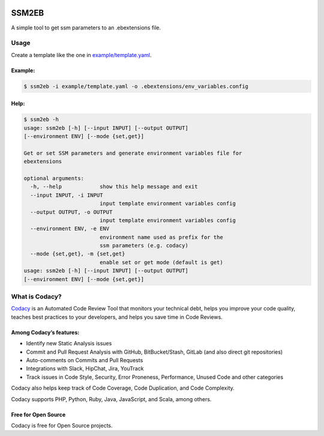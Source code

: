 .. image:: https://api.codacy.com/project/badge/Grade/f557a65b337b45a5977533f6ba82492b
   :target: https://www.codacy.com?utm_source=github.com&utm_medium=referral&utm_content=codacy/ssm2eb&utm_campaign=Badge_Grade

.. image:: https://circleci.com/gh/codacy/ssm2eb.svg?style=svg&circle-token=58eb00693898fe2f4d7d7e475d3d7eeb0bf60c16
    :target: https://circleci.com/gh/codacy/ssm2eb

.. image:: https://pypip.in/v/ssm2eb/badge.svg
    :target: https://pypi.org/project/ssm2eb/
    :alt: Latest PyPI version

======
SSM2EB
======

A simple tool to get ssm parameters to an .ebextensions file.

-----
Usage
-----

Create a template like the one in `<example/template.yaml>`_.

^^^^^^^^^^^^^^^^^^^^^^^^
Example:
^^^^^^^^^^^^^^^^^^^^^^^^

.. code-block:: bash

    $ ssm2eb -i example/template.yaml -o .ebextensions/env_variables.config

^^^^^^^^^^^^^^^^^^^^^^^^
Help:
^^^^^^^^^^^^^^^^^^^^^^^^

.. code-block:: bash

    $ ssm2eb -h
    usage: ssm2eb [-h] [--input INPUT] [--output OUTPUT]
    [--environment ENV] [--mode {set,get}]

    Get or set SSM parameters and generate environment variables file for
    ebextensions

    optional arguments:
      -h, --help            show this help message and exit
      --input INPUT, -i INPUT
                            input template environment variables config
      --output OUTPUT, -o OUTPUT
                            input template environment variables config
      --environment ENV, -e ENV
                            environment name used as prefix for the
                            ssm parameters (e.g. codacy)
      --mode {set,get}, -m {set,get}
                            enable set or get mode (default is get)
    usage: ssm2eb [-h] [--input INPUT] [--output OUTPUT]
    [--environment ENV] [--mode {set,get}]

---------------
What is Codacy?
---------------

`Codacy <https://www.codacy.com/>`__ is an Automated Code Review Tool
that monitors your technical debt, helps you improve your code quality,
teaches best practices to your developers, and helps you save time in
Code Reviews.

^^^^^^^^^^^^^^^^^^^^^^^^
Among Codacy’s features:
^^^^^^^^^^^^^^^^^^^^^^^^

-  Identify new Static Analysis issues
-  Commit and Pull Request Analysis with GitHub, BitBucket/Stash, GitLab
   (and also direct git repositories)
-  Auto-comments on Commits and Pull Requests
-  Integrations with Slack, HipChat, Jira, YouTrack
-  Track issues in Code Style, Security, Error Proneness, Performance,
   Unused Code and other categories

Codacy also helps keep track of Code Coverage, Code Duplication, and
Code Complexity.

Codacy supports PHP, Python, Ruby, Java, JavaScript, and Scala, among
others.

^^^^^^^^^^^^^^^^^^^^
Free for Open Source
^^^^^^^^^^^^^^^^^^^^


Codacy is free for Open Source projects.
